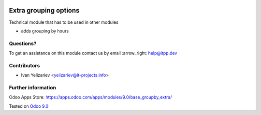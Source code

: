 .. image:: https://itpp.dev/images/infinity-readme.png
   :alt: Tested and maintained by IT Projects Labs
   :target: https://itpp.dev

========================
 Extra grouping options
========================

Technical module that has to be used in other modules

* adds grouping by hours

Questions?
==========

To get an assistance on this module contact us by email :arrow_right: help@itpp.dev

Contributors
============
* Ivan Yelizariev <yelizariev@it-projects.info>


Further information
===================

Odoo Apps Store: https://apps.odoo.com/apps/modules/9.0/base_groupby_extra/


Tested on `Odoo 9.0 <https://github.com/odoo/odoo/commit/fd8570770ddc6546a07a1b9876acf58510d31679>`_

